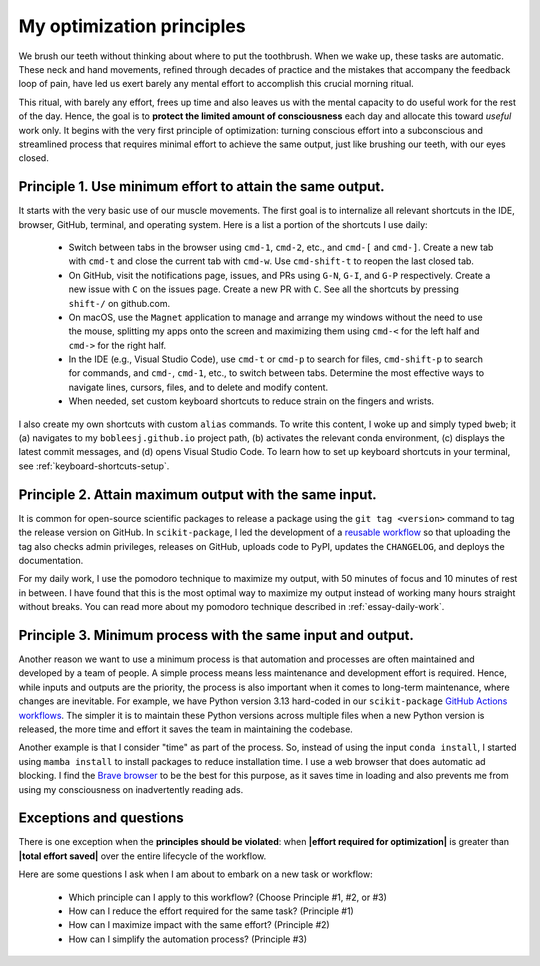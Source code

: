 .. _principles:

My optimization principles
==========================

We brush our teeth without thinking about where to put the toothbrush. When we wake up, these tasks are automatic. These neck and hand movements, refined through decades of practice and the mistakes that accompany the feedback loop of pain, have led us exert barely any mental effort to accomplish this crucial morning ritual.

This ritual, with barely any effort, frees up time and also leaves us with the mental capacity to do useful work for the rest of the day. Hence, the goal is to **protect the limited amount of consciousness** each day and allocate this toward *useful* work only. It begins with the very first principle of optimization: turning conscious effort into a subconscious and streamlined process that requires minimal effort to achieve the same output, just like brushing our teeth, with our eyes closed.

Principle 1. **Use minimum effort** to attain the **same output**.
------------------------------------------------------------------

It starts with the very basic use of our muscle movements. The first goal is to internalize all relevant shortcuts in the IDE, browser, GitHub, terminal, and operating system. Here is a list a portion of the shortcuts I use daily:

    - Switch between tabs in the browser using ``cmd-1``, ``cmd-2``, etc., and ``cmd-[`` and ``cmd-]``. Create a new tab with ``cmd-t`` and close the current tab with ``cmd-w``. Use ``cmd-shift-t`` to reopen the last closed tab.
    - On GitHub, visit the notifications page, issues, and PRs using ``G-N``, ``G-I``, and ``G-P`` respectively. Create a new issue with ``C`` on the issues page. Create a new PR with ``C``. See all the shortcuts by pressing ``shift-/`` on github.com.
    - On macOS, use the ``Magnet`` application to manage and arrange my windows without the need to use the mouse, splitting my apps onto the screen and maximizing them using ``cmd-<`` for the left half and ``cmd->`` for the right half.
    - In the IDE (e.g., Visual Studio Code), use ``cmd-t`` or ``cmd-p`` to search for files, ``cmd-shift-p`` to search for commands, and ``cmd-``, ``cmd-1``, etc., to switch between tabs. Determine the most effective ways to navigate lines, cursors, files, and to delete and modify content.
    - When needed, set custom keyboard shortcuts to reduce strain on the fingers and wrists.

I also create my own shortcuts with custom ``alias`` commands. To write this content, I woke up and simply typed ``bweb``; it (a) navigates to my ``bobleesj.github.io`` project path, (b) activates the relevant conda environment, (c) displays the latest commit messages, and (d) opens Visual Studio Code. To learn how to set up keyboard shortcuts in your terminal, see :ref:`keyboard-shortcuts-setup`.

Principle 2. **Attain maximum output** with the **same input**.
---------------------------------------------------------------

It is common for open-source scientific packages to release a package using the ``git tag <version>`` command to tag the release version on GitHub. In ``scikit-package``, I led the development of a `reusable workflow <https://github.com/scikit-package/release-scripts/blob/main/.github/workflows/_build-wheel-release-upload.yml>`_ so that uploading the tag also checks admin privileges, releases on GitHub, uploads code to PyPI, updates the ``CHANGELOG``, and deploys the documentation.

For my daily work, I use the pomodoro technique to maximize my output, with 50 minutes of focus and 10 minutes of rest in between. I have found that this is the most optimal way to maximize my output instead of working many hours straight without breaks. You can read more about my pomodoro technique described in :ref:`essay-daily-work`.

Principle 3. **Minimum process** with the **same input and output**.
---------------------------------------------------------------------

Another reason we want to use a minimum process is that automation and processes are often maintained and developed by a team of people. A simple process means less maintenance and development effort is required. Hence, while inputs and outputs are the priority, the process is also important when it comes to long-term maintenance, where changes are inevitable. For example, we have Python version 3.13 hard-coded in our ``scikit-package`` `GitHub Actions workflows <https://github.com/scikit-package/release-scripts/blob/main/.github/workflows/_tests-on-pr.yml>`_. The simpler it is to maintain these Python versions across multiple files when a new Python version is released, the more time and effort it saves the team in maintaining the codebase.

Another example is that I consider "time" as part of the process. So, instead of using the input ``conda install``, I started using ``mamba install`` to install packages to reduce installation time. I use a web browser that does automatic ad blocking. I find the `Brave browser <https://brave.com/>`_ to be the best for this purpose, as it saves time in loading and also prevents me from using my consciousness on inadvertently reading ads.

Exceptions and questions
------------------------

There is one exception when the **principles should be violated**: when **\|effort required for optimization\|** is greater than **\|total effort saved\|** over the entire lifecycle of the workflow.

Here are some questions I ask when I am about to embark on a new task or workflow:

    - Which principle can I apply to this workflow? (Choose Principle #1, #2, or #3)
    - How can I reduce the effort required for the same task? (Principle #1)
    - How can I maximize impact with the same effort? (Principle #2)
    - How can I simplify the automation process? (Principle #3)
